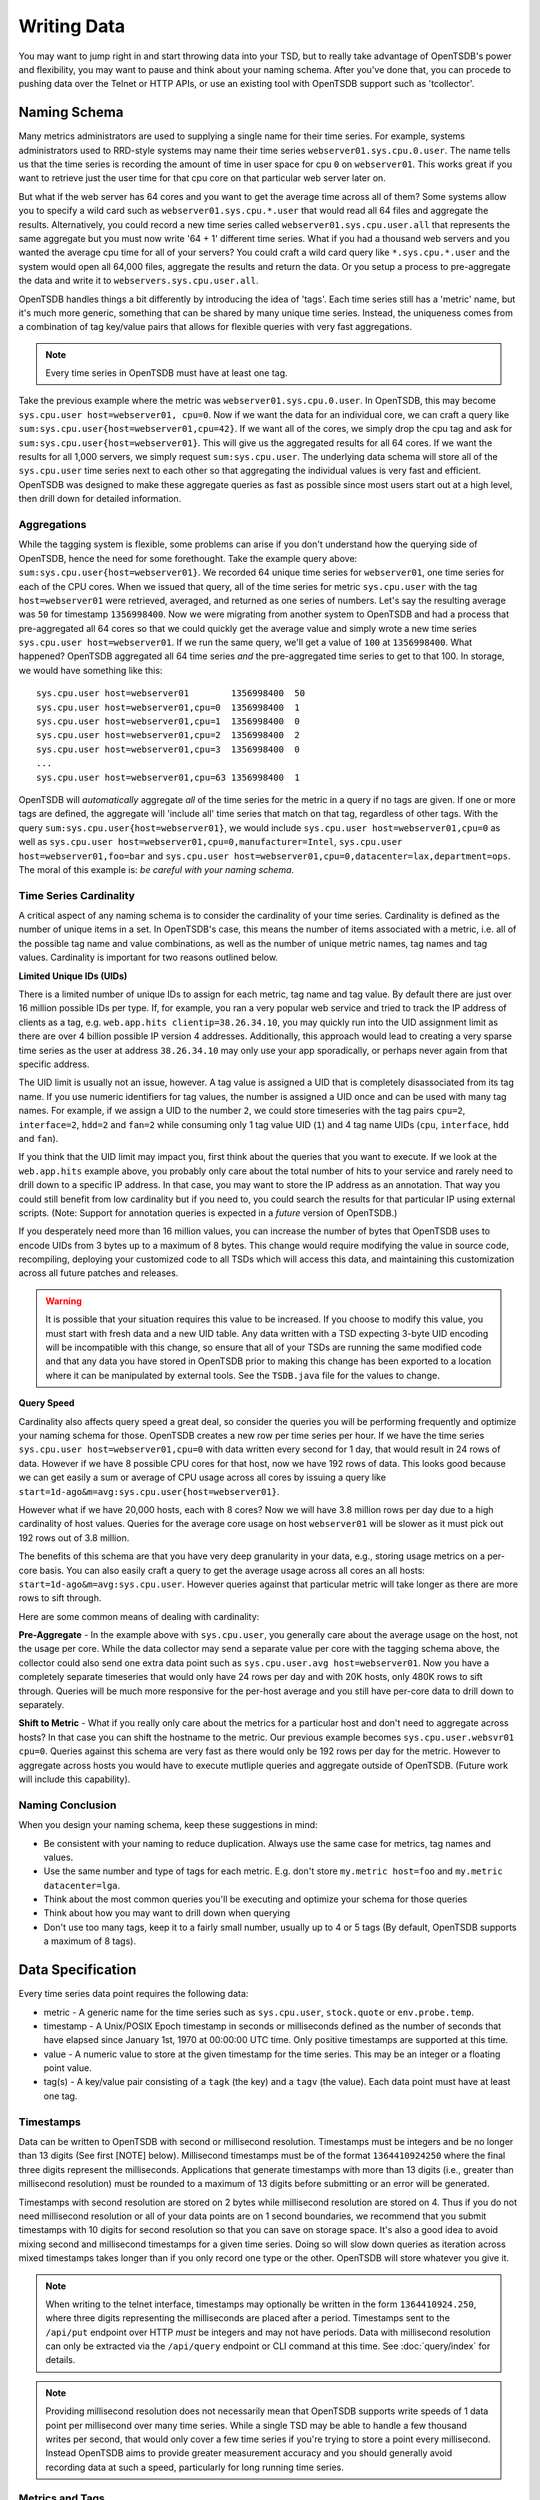 Writing Data
============

You may want to jump right in and start throwing data into your TSD, but to really take advantage of OpenTSDB's power and flexibility, you may want to pause and think about your naming schema. After you've done that, you can procede to pushing data over the Telnet or HTTP APIs, or use an existing tool with OpenTSDB support such as 'tcollector'.

Naming Schema
^^^^^^^^^^^^^

Many metrics administrators are used to supplying a single name for their time series. For example, systems administrators used to RRD-style systems may name their time series ``webserver01.sys.cpu.0.user``. The name tells us that the time series is recording the amount of time in user space for cpu ``0`` on ``webserver01``. This works great if you want to retrieve just the user time for that cpu core on that particular web server later on. 

But what if the web server has 64 cores and you want to get the average time across all of them? Some systems allow you to specify a wild card such as ``webserver01.sys.cpu.*.user`` that would read all 64 files and aggregate the results. Alternatively, you could record a new time series called ``webserver01.sys.cpu.user.all`` that represents the same aggregate but you must now write '64 + 1' different time series. What if you had a thousand web servers and you wanted the average cpu time for all of your servers? You could craft a wild card query like ``*.sys.cpu.*.user`` and the system would open all 64,000 files, aggregate the results and return the data. Or you setup a process to pre-aggregate the data and write it to ``webservers.sys.cpu.user.all``.

OpenTSDB handles things a bit differently by introducing the idea of 'tags'. Each time series still has a 'metric' name, but it's much more generic, something that can be shared by many unique time series. Instead, the uniqueness comes from a combination of tag key/value pairs that allows for flexible queries with very fast aggregations.

.. NOTE:: Every time series in OpenTSDB must have at least one tag.

Take the previous example where the metric was ``webserver01.sys.cpu.0.user``. In OpenTSDB, this may become ``sys.cpu.user host=webserver01, cpu=0``. Now if we want the data for an individual core, we can craft a query like ``sum:sys.cpu.user{host=webserver01,cpu=42}``. If we want all of the cores, we simply drop the cpu tag and ask for ``sum:sys.cpu.user{host=webserver01}``. This will give us the aggregated results for all 64 cores. If we want the results for all 1,000 servers, we simply request ``sum:sys.cpu.user``. The underlying data schema will store all of the ``sys.cpu.user`` time series next to each other so that aggregating the individual values is very fast and efficient. OpenTSDB was designed to make these aggregate queries as fast as possible since most users start out at a high level, then drill down for detailed information.

Aggregations
------------

While the tagging system is flexible, some problems can arise if you don't understand how the querying side of OpenTSDB, hence the need for some forethought. Take the example query above: ``sum:sys.cpu.user{host=webserver01}``. We recorded 64 unique time series for ``webserver01``, one time series for each of the CPU cores. When we issued that query, all of the time series for metric ``sys.cpu.user`` with the tag ``host=webserver01`` were retrieved, averaged, and returned as one series of numbers. Let's say the resulting average was ``50`` for timestamp ``1356998400``. Now we were migrating from another system to OpenTSDB and had a process that pre-aggregated all 64 cores so that we could quickly get the average value and simply wrote a new time series ``sys.cpu.user host=webserver01``. If we run the same query, we'll get a value of ``100`` at ``1356998400``. What happened? OpenTSDB aggregated all 64 time series *and* the pre-aggregated time series to get to that 100. In storage, we would have something like this:
::

  sys.cpu.user host=webserver01        1356998400  50
  sys.cpu.user host=webserver01,cpu=0  1356998400  1
  sys.cpu.user host=webserver01,cpu=1  1356998400  0
  sys.cpu.user host=webserver01,cpu=2  1356998400  2
  sys.cpu.user host=webserver01,cpu=3  1356998400  0
  ...
  sys.cpu.user host=webserver01,cpu=63 1356998400  1
  
OpenTSDB will *automatically* aggregate *all* of the time series for the metric in a query if no tags are given. If one or more tags are defined, the aggregate will 'include all' time series that match on that tag, regardless of other tags. With the query ``sum:sys.cpu.user{host=webserver01}``, we would include ``sys.cpu.user host=webserver01,cpu=0`` as well as ``sys.cpu.user host=webserver01,cpu=0,manufacturer=Intel``, ``sys.cpu.user host=webserver01,foo=bar`` and ``sys.cpu.user host=webserver01,cpu=0,datacenter=lax,department=ops``. The moral of this example is: *be careful with your naming schema*.

Time Series Cardinality
-----------------------

A critical aspect of any naming schema is to consider the cardinality of your time series. Cardinality is defined as the number of unique items in a set. In OpenTSDB's case, this means the number of items associated with a metric, i.e. all of the possible tag name and value combinations, as well as the number of unique metric names, tag names and tag values. Cardinality is important for two reasons outlined below.

**Limited Unique IDs (UIDs)** 

There is a limited number of unique IDs to assign for each metric, tag name and tag value. By default there are just over 16 million possible IDs per type. If, for example, you ran a very popular web service and tried to track the IP address of clients as a tag, e.g. ``web.app.hits clientip=38.26.34.10``, you may quickly run into the UID assignment limit as there are over 4 billion possible IP version 4 addresses. Additionally, this approach would lead to creating a very sparse time series as the user at address ``38.26.34.10`` may only use your app sporadically, or perhaps never again from that specific address.

The UID limit is usually not an issue, however. A tag value is assigned a UID that is completely disassociated from its tag name. If you use numeric identifiers for tag values, the number is assigned a UID once and can be used with many tag names. For example, if we assign a UID to the number ``2``, we could store timeseries with the tag pairs ``cpu=2``, ``interface=2``, ``hdd=2`` and ``fan=2`` while consuming only 1 tag value UID (``1``) and 4 tag name UIDs (``cpu``, ``interface``, ``hdd`` and ``fan``).

If you think that the UID limit may impact you, first think about the queries that you want to execute. If we look at the ``web.app.hits`` example above, you probably only care about the total number of hits to your service and rarely need to drill down to a specific IP address. In that case, you may want to store the IP address as an annotation. That way you could still benefit from low cardinality but if you need to, you could search the results for that particular IP using external scripts. (Note: Support for annotation queries is expected in a *future* version of OpenTSDB.)

If you desperately need more than 16 million values, you can increase the number of bytes that OpenTSDB uses to encode UIDs from 3 bytes up to a maximum of 8 bytes. This change would require modifying the value in source code, recompiling, deploying your customized code to all TSDs which will access this data, and maintaining this customization across all future patches and releases.

.. Warning:: It is possible that your situation requires this value to be increased.  If you choose to modify this value, you must start with fresh data and a new UID table. Any data written with a TSD expecting 3-byte UID encoding will be incompatible with this change, so ensure that all of your TSDs are running the same modified code and that any data you have stored in OpenTSDB prior to making this change has been exported to a location where it can be manipulated by external tools.  See the ``TSDB.java`` file for the values to change.

**Query Speed**

Cardinality also affects query speed a great deal, so consider the queries you will be performing frequently and optimize your naming schema for those. OpenTSDB creates a new row per time series per hour. If we have the time series ``sys.cpu.user host=webserver01,cpu=0`` with data written every second for 1 day, that would result in 24 rows of data. However if we have 8 possible CPU cores for that host, now we have 192 rows of data. This looks good because we can get easily a sum or average of CPU usage across all cores by issuing a query like ``start=1d-ago&m=avg:sys.cpu.user{host=webserver01}``.

However what if we have 20,000 hosts, each with 8 cores? Now we will have 3.8 million rows per day due to a high cardinality of host values. Queries for the average core usage on host ``webserver01`` will be slower as it must pick out 192 rows out of 3.8 million. 

The benefits of this schema are that you have very deep granularity in your data, e.g., storing usage metrics on a per-core basis. You can also easily craft a query to get the average usage across all cores an all hosts: ``start=1d-ago&m=avg:sys.cpu.user``. However queries against that particular metric will take longer as there are more rows to sift through.  

Here are some common means of dealing with cardinality:

**Pre-Aggregate** - In the example above with ``sys.cpu.user``, you generally care about the average usage on the host, not the usage per core. While the data collector may send a separate value per core with the tagging schema above, the collector could also send one extra data point such as ``sys.cpu.user.avg host=webserver01``. Now you have a completely separate timeseries that would only have 24 rows per day and with 20K hosts, only 480K rows to sift through. Queries will be much more responsive for the per-host average and you still have per-core data to drill down to separately.

**Shift to Metric** - What if you really only care about the metrics for a particular host and don't need to aggregate across hosts? In that case you can shift the hostname to the metric. Our previous example becomes ``sys.cpu.user.websvr01 cpu=0``. Queries against this schema are very fast as there would only be 192 rows per day for the metric. However to aggregate across hosts you would have to execute mutliple queries and aggregate outside of OpenTSDB. (Future work will include this capability).

Naming Conclusion
-----------------

When you design your naming schema, keep these suggestions in mind:

* Be consistent with your naming to reduce duplication. Always use the same case for metrics, tag names and values.
* Use the same number and type of tags for each metric. E.g. don't store ``my.metric host=foo`` and ``my.metric datacenter=lga``.
* Think about the most common queries you'll be executing and optimize your schema for those queries
* Think about how you may want to drill down when querying
* Don't use too many tags, keep it to a fairly small number, usually up to 4 or 5 tags (By default, OpenTSDB supports a maximum of 8 tags).

Data Specification
^^^^^^^^^^^^^^^^^^

Every time series data point requires the following data:

* metric - A generic name for the time series such as ``sys.cpu.user``, ``stock.quote`` or ``env.probe.temp``.
* timestamp - A Unix/POSIX Epoch timestamp in seconds or milliseconds defined as the number of seconds that have elapsed since January 1st, 1970 at 00:00:00 UTC time. Only positive timestamps are supported at this time.
* value - A numeric value to store at the given timestamp for the time series. This may be an integer or a floating point value.
* tag(s) - A key/value pair consisting of a ``tagk`` (the key) and a ``tagv`` (the value). Each data point must have at least one tag.

Timestamps
----------

Data can be written to OpenTSDB with second or millisecond resolution. Timestamps must be integers and be no longer than 13 digits (See first [NOTE] below).  Millisecond timestamps must be of the format ``1364410924250`` where the final three digits represent the milliseconds.  Applications that generate timestamps with more than 13 digits (i.e., greater than millisecond resolution) must be rounded to a maximum of 13 digits before submitting or an error will be generated.

Timestamps with second resolution are stored on 2 bytes while millisecond resolution are stored on 4. Thus if you do not need millisecond resolution or all of your data points are on 1 second boundaries, we recommend that you submit timestamps with 10 digits for second resolution so that you can save on storage space. It's also a good idea to avoid mixing second and millisecond timestamps for a given time series. Doing so will slow down queries as iteration across mixed timestamps takes longer than if you only record one type or the other. OpenTSDB will store whatever you give it.

.. NOTE:: When writing to the telnet interface, timestamps may optionally be written in the form ``1364410924.250``, where three digits representing the milliseconds are placed after a period.  Timestamps sent to the ``/api/put`` endpoint over HTTP *must* be integers and may not have periods. Data with millisecond resolution can only be extracted via the ``/api/query`` endpoint or CLI command at this time. See :doc:`query/index` for details.

.. NOTE:: Providing millisecond resolution does not necessarily mean that OpenTSDB supports write speeds of 1 data point per millisecond over many time series. While a single TSD may be able to handle a few thousand writes per second, that would only cover a few time series if you're trying to store a point every millisecond. Instead OpenTSDB aims to provide greater measurement accuracy and you should generally avoid recording data at such a speed, particularly for long running time series.

Metrics and Tags
----------------

The following rules apply to metric and tag values:

* Strings are case sensitive, i.e. "Sys.Cpu.User" will be stored separately from "sys.cpu.user"
* Spaces are not allowed
* Only the following characters are allowed: ``a`` to ``z``, ``A`` to ``Z``, ``0`` to ``9``, ``-``, ``_``, ``.``, ``/`` or Unicode letters (as per the specification)

Metric and tags are not limited in length, though you should try to keep the values fairly short.

Integer Values
--------------

If the value from a ``put`` command is parsed without a decimal point (``.``), it will be treated as a signed integer. Integers are stored, unsigned, with variable length encoding so that a data point may take as little as 1 byte of space or up to 8 bytes. This means a data point can have a minimum value of -9,223,372,036,854,775,808 and a maximum value of 9,223,372,036,854,775,807 (inclusive). Integers cannot have commas or any character other than digits and the dash (for negative values).  For example, in order to store the maximum value, it must be provided in the form ``9223372036854775807``.

Floating Point Values
---------------------

If the value from a ``put`` command is parsed with a decimal point (``.``) it will be treated as a floating point value. Currently all floating point values are stored on 4 bytes, single-precision, with support for 8 bytes planned for a future release.  Floats are stored in IEEE 754 floating-point "single format" with positive and negative value support.  Infinity and Not-a-Number values are not supported and will throw an error if supplied to a TSD. See `Wikipedia <https://en.wikipedia.org/wiki/IEEE_floating_point>`_ and the `Java Documentation <http://docs.oracle.com/javase/specs/jls/se7/html/jls-4.html#jls-4.2.3>`_ for details.

.. NOTE::
  
  Because OpenTSDB only supports floating point values, it is not suitable for storing measurements that require exact values like currency. This is why, when storing a value like ``15.2`` the database may return ``15.199999809265137``.

Ordering
--------

Unlike other solutions, OpenTSDB allows for writing data for a given time series in any order you want.  This enables significant flexibility in writing data to a TSD, allowing for populating current data from your systems, then importing historical data at a later time. 

Duplicate Data Points
---------------------

Writing data points in OpenTSDB is generally idempotent within an hour of the original write. This means  you can write the value ``42`` at timestamp ``1356998400`` and then write ``42`` again for the same time and nothing bad will happen. However if you have compactions enabled to reduce storage consumption and write the same data point after the row of data has been compacted, an exception may be returned when you query over that row. If you attempt to write two different values with the same timestamp, a duplicate data point exception may be thrown during query time. This is due to a difference in encoding integers on 1, 2, 4 or 8 bytes and floating point numbers. If the first value was an integer and the second a floating point, the duplicate error will always be thrown. However if both values were floats or they were both integers that could be encoded on the same length, then the original value may be overwritten if a compaction has not occured on the row.

In most situations, if a duplicate data point is written it is usually an indication that something went wrong with the data source such as a process restarting unexpectedly or a bug in a script. OpenTSDB will fail "safe" by throwing an exception when you query over a row with one or more duplicates so you can down the issue.

With OpenTSDB 2.1 you can enable last-write-wins by setting the ``tsd.storage.fix_duplicates`` configuration value to ``true``. With this flag enabled, at query time, the most recent value recorded will be returned instead of throwing an exception. A warning will also be written to the log file noting a duplicate was found. If compaction is also enabled, then the original compacted value will be overwritten with the latest value. 

Input Methods
^^^^^^^^^^^^^

There are currently three main methods to get data into OpenTSDB: Telnet API, HTTP API and batch import from a file. Alternatively you can use a tool that provides OpenTSDB support, or if you're extremely adventurous, use the Java library. 

.. WARNING:: Don't try to write directly to the underlying storage system, e.g. HBase. Just don't. It'll get messy quickly.

Telnet
------

The easiest way to get started with OpenTSDB is to open up a terminal or telnet client, connect to your TSD and issue a ``put`` command and hit 'enter'. If you are writing a program, simply open a socket, print the string command with a new line and send the packet. The telnet command format is:

::

  put <metric> <timestamp> <value> <tagk1=tagv1[ tagk2=tagv2 ...tagkN=tagvN]>
  
For example:

::

  put sys.cpu.user 1356998400 42.5 host=webserver01 cpu=0
 
Each ``put`` can only send a single data point. Don't forget the newline character, e.g. ``\n`` at the end of your command.

Http API
--------

As of version 2.0, data can be sent over HTTP in formats supported by 'Serializer' plugins. Multiple, un-related data points can be sent in a single HTTP POST request to save bandwidth. See the :doc:`../api_http/put` for details.

Batch Import
------------

If you are importing data from another system or you need to backfill historical data, you can use the ``import`` CLI utility. See :doc:`cli/import` for details.

Write Performance
^^^^^^^^^^^^^^^^^

OpenTSDB can scale to writing millions of data points per 'second' on commodity servers with regular spinning hard drives. However users who fire up a VM with HBase in stand-alone mode and try to slam millions of data points at a brand new TSD are disappointed when they can only write data in the hundreds of points per second. Here's what you need to do to scale for brand new installs or testing and for expanding existing systems.

UID Assignment
--------------

The first sticking point folks run into is ''uid assignment''. Every string for a metric, tag key and tag value must be assigned a UID before the data point can be stored. For example, the metric ``sys.cpu.user`` may be assigned a UID of ``000001`` the first time it is encountered by a TSD. This assignment takes a fair amount of time as it must fetch an available UID, write a UID to name mapping and a name to UID mapping, then use the UID to write the data point's row key. The UID will be stored in the TSD's cache so that the next time the same metric comes through, it can find the UID very quickly.

Therefore, we recommend that you 'pre-assign' UID to as many metrics, tag keys and tag values as you can. If you have designed a naming schema as recommended above, you'll know most of the values to assign. You can use the CLI tools :doc:`cli/mkmetric`, :doc:`cli/uid` or the HTTP API :doc:`../api_http/uid/index` to perform pre-assignments. Any time you are about to send a bunch of new metrics or tags to a running OpenTSDB cluster, try to pre-assign or the TSDs will bog down a bit when they get the new data.

.. NOTE:: If you restart a TSD, it will have to lookup the UID for every metric and tag so performance will be a little slow until the cache is filled.

Pre-Split HBase Regions
-----------------------

For brand new installs you will see much better performance if you pre-split the regions in HBase regardless of if you're testing on a stand-alone server or running a full cluster. HBase regions handle a defined range of row keys and are essentially a single file. When you create the ``tsdb`` table and start writing data for the first time, all of those data points are being sent to this one file on one server. As a region fills up, HBase will automatically split it into different files and move it to other servers in the cluster, but when this happens, the TSDs cannot write to the region and must buffer the data points. Therefore, if you can pre-allocate a number of regions before you start writing, the TSDs can send data to multiple files or servers and you'll be taking advantage of the linear scalability immediately. 

The simplest way to pre-split your ``tsdb`` table regions is to estimate the number of unique metric names you'll be recording. If you have designed a naming schema, you should have a pretty good idea. Let's say that we will track 4,000 metrics in our system. That's not to say 4,000 time series, as we're not counting the tags yet, just the metric names such as "sys.cpu.user". Data points are written in row keys where the metric's UID comprises the first bytes, 3 bytes by default. The first metric will be assigned a UID of ``000001`` as a hex encoded value. The 4,000th metric will have a UID of ``000FA0`` in hex. You can use these as the start and end keys in the script from the `HBase Book <http://hbase.apache.org/book/perf.writing.html>`_ to split your table into any number of regions. 256 regions may be a good place to start depending on how many time series share each metric.

TODO - include scripts for pre-splitting.

The simple split method above assumes that you have roughly an equal number of time series per metric (i.e. a fairly consistent cardinality). E.g. the metric with a UID of ``000001`` may have 200 time series and ``000FA0`` has about 150. If you have a wide range of time series per metric, e.g. ``000001`` has 10,000 time series while ``000FA0`` only has 2, you may need to develop a more complex splitting algorithm.

But don't worry too much about splitting. As stated above, HBase will automatically split regions for you so over time, the data will be distributed fairly evenly.

Distributed HBase
-----------------

HBase will run in stand-alone mode where it will use the local file system for storing files. It will still use multiple regions and perform as well as the underlying disk or raid array will let it. You'll definitely want a RAID array under HBase so that if a drive fails, you can replace it without losing data. This kind of setup is fine for testing or very small installations and you should be able to get into the low thousands of data points per second.

However if you want serious throughput and scalability you have to setup a Hadoop and HBase cluster with multiple servers. In a distributed setup HDFS manages region files, automatically distributing copies to different servers for fault tolerance. HBase assigns regions to different servers and OpenTSDB's client will send data points to the specific server where they will be stored. You're now spreading operations amongst multiple servers, increasing performance and storage. If you need even more throughput or storage, just add nodes or disks.

There are a number of ways to setup a Hadoop/HBase cluster and a ton of various tuning tweaks to make, so Google around and ask user groups for advice. Some general recomendations include:

* Dedicate a pair of high memory, low disk space servers for the Name Node. Set them up for high availability using something like Heartbeat and Pacemaker.
* Setup Zookeeper on at least 3 servers for fault tolerance. They must have a lot of RAM and a fairly fast disk for log writing. On small clusters, these can run on the Name node servers.
* JBOD for the HDFS data nodes
* HBase region servers can be collocated with the HDFS data nodes
* At least 1 gbps links between servers, 10 gbps preferable.
* Keep the cluster in a single data center

Multiple TSDs
-------------

A single TSD can handle thousands of writes per second. But if you have many sources it's best to scale by running multiple TSDs and using a load balancer (such as Varnish or DNS round robin) to distribute the writes. Many users colocate TSDs on their HBase region servers when the cluster is dedicated to OpenTSDB. 

Persistent Connections
----------------------

Enable keep alives in the TSDs and make sure that any applications you are using to send time series data keep their connections open instead of opening and closing for every write. See :doc:`configuration` for details.

Disable Meta Data and Real Time Publishing
------------------------------------------

OpenTSDB 2.0 introduced meta data for tracking the kinds of data in the system. When tracking is enabled, a counter is incremented for every data point written and new UIDs or time series will generate meta data. The data may be pushed to a search engine or passed through tree generation code. These processes require greater memory in the TSD and may affect throughput. Tracking is disabled by default so test it out before enabling the feature.

2.0 also introduced a real-time publishing plugin where incoming data points can be emitted to another destination immediately after they're queued for storage. This is diabled by default so test any plugins you are interested in before deploying in production.

